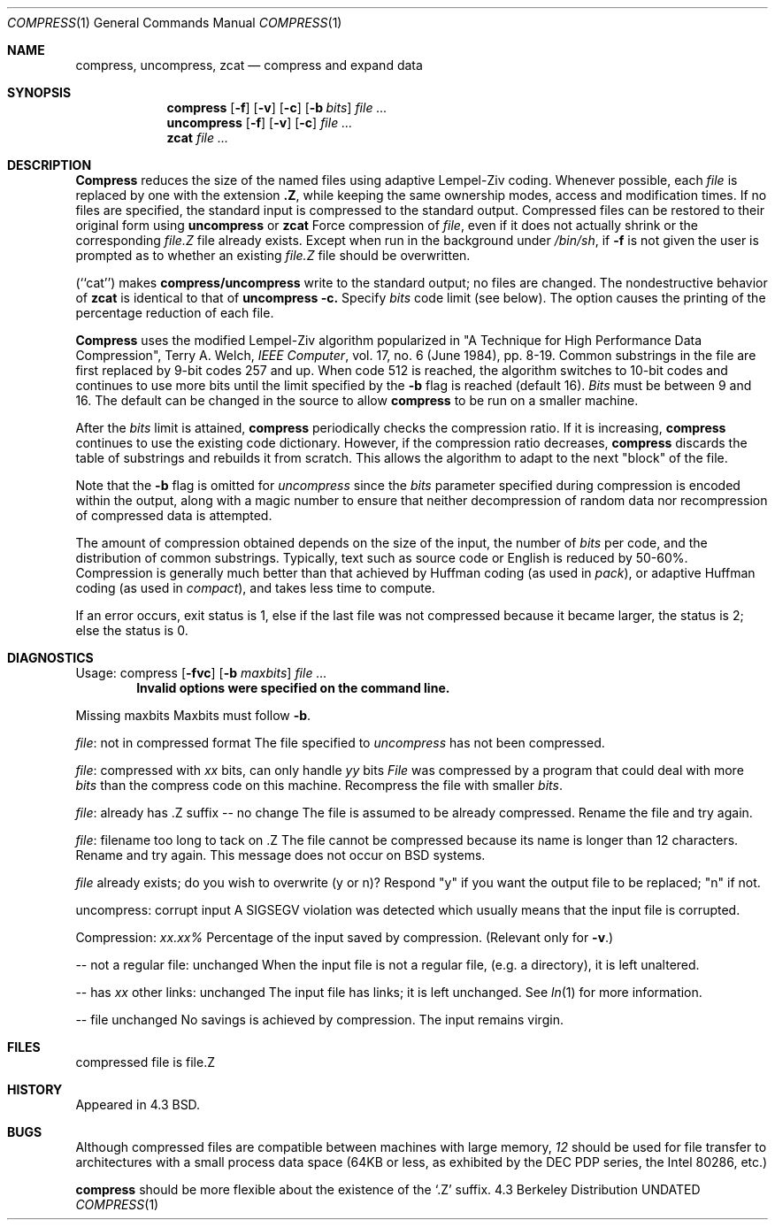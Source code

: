 .\" Copyright (c) 1986, 1990 The Regents of the University of California.
.\" All rights reserved.
.\"
.\" This code is derived from software contributed to Berkeley by
.\" James A. Woods, derived from original work by Spencer Thomas
.\" and Joseph Orost.
.\"
.\" Redistribution and use in source and binary forms, with or without
.\" modification, are permitted provided that the following conditions
.\" are met:
.\" 1. Redistributions of source code must retain the above copyright
.\"    notice, this list of conditions and the following disclaimer.
.\" 2. Redistributions in binary form must reproduce the above copyright
.\"    notice, this list of conditions and the following disclaimer in the
.\"    documentation and/or other materials provided with the distribution.
.\" 3. All advertising materials mentioning features or use of this software
.\"    must display the following acknowledgement:
.\"	This product includes software developed by the University of
.\"	California, Berkeley and its contributors.
.\" 4. Neither the name of the University nor the names of its contributors
.\"    may be used to endorse or promote products derived from this software
.\"    without specific prior written permission.
.\"
.\" THIS SOFTWARE IS PROVIDED BY THE REGENTS AND CONTRIBUTORS ``AS IS'' AND
.\" ANY EXPRESS OR IMPLIED WARRANTIES, INCLUDING, BUT NOT LIMITED TO, THE
.\" IMPLIED WARRANTIES OF MERCHANTABILITY AND FITNESS FOR A PARTICULAR PURPOSE
.\" ARE DISCLAIMED.  IN NO EVENT SHALL THE REGENTS OR CONTRIBUTORS BE LIABLE
.\" FOR ANY DIRECT, INDIRECT, INCIDENTAL, SPECIAL, EXEMPLARY, OR CONSEQUENTIAL
.\" DAMAGES (INCLUDING, BUT NOT LIMITED TO, PROCUREMENT OF SUBSTITUTE GOODS
.\" OR SERVICES; LOSS OF USE, DATA, OR PROFITS; OR BUSINESS INTERRUPTION)
.\" HOWEVER CAUSED AND ON ANY THEORY OF LIABILITY, WHETHER IN CONTRACT, STRICT
.\" LIABILITY, OR TORT (INCLUDING NEGLIGENCE OR OTHERWISE) ARISING IN ANY WAY
.\" OUT OF THE USE OF THIS SOFTWARE, EVEN IF ADVISED OF THE POSSIBILITY OF
.\" SUCH DAMAGE.
.\"
.\"     @(#)compress.1	6.7 (Berkeley) 06/11/90
.\"
.Dd 
.Dt COMPRESS 1
.Os BSD 4.3
.Sh NAME
.Nm compress ,
.Nm uncompress ,
.Nm zcat
.Nd compress and expand data
.Sh SYNOPSIS
.Nm compress
.Op Fl f
.Op Fl v
.Op Fl c
.Op Fl b Ar bits
.Ar
.br
.Nm uncompress
.Op Fl f
.Op Fl v
.Op Fl c
.Ar
.br
.Nm zcat
.Ar
.Sh DESCRIPTION
.Nm Compress
reduces the size of the named files using adaptive Lempel-Ziv coding.
Whenever possible,
each
.Ar file
is replaced by one with the extension
.Sy \&.Z ,
while keeping the same ownership modes, access and modification times.
If no files are specified, the standard input is compressed to the
standard output.
Compressed files can be restored to their original form using
.Nm uncompress
or
.Nm zcat
.Tw Ds
.Tp Fl f
Force compression of
.Ar file ,
even if it does not actually shrink
or the corresponding
.Ar file.Z
file already exists.
Except when run in the background under
.Pa /bin/sh ,
if
.Fl f
is not given the user is prompted as to whether an existing
.Ar file.Z
file should be overwritten.
.Pp
.Tp Fl c
(``cat'') makes
.Nm compress/uncompress
write to the standard output; no files are changed.
The nondestructive behavior of
.Nm zcat
is identical to that of
.Nm uncompress
.Fl c.
.Tp Fl b
Specify
.Ar bits
code limit (see below).
The
.Tp Fl v
option causes
the printing of the percentage reduction of each file.
.Tp
.Pp
.Nm Compress
uses the modified Lempel-Ziv algorithm popularized in
"A Technique for High Performance Data Compression",
Terry A. Welch,
.Em IEEE Computer ,
vol. 17, no. 6 (June 1984), pp. 8-19.
Common substrings in the file are first replaced by 9-bit codes 257 and up.
When code 512 is reached, the algorithm switches to 10-bit codes and
continues to use more bits until the
limit specified by the
.Fl b
flag is reached (default 16).
.Ar Bits
must be between 9 and 16.  The default can be changed in the source to allow
.Nm compress
to be run on a smaller machine.
.Pp
After the
.Ar bits
limit is attained,
.Nm compress
periodically checks the compression ratio.  If it is increasing,
.Nm compress
continues to use the existing code dictionary.  However,
if the compression ratio decreases,
.Nm compress
discards the table of substrings and rebuilds it from scratch.  This allows
the algorithm to adapt to the next "block" of the file.
.Pp
Note that the
.Fl b
flag is omitted for
.Ar uncompress
since the
.Ar bits
parameter specified during compression
is encoded within the output, along with
a magic number to ensure that neither decompression of random data nor
recompression of compressed data is attempted.
.Pp
.ne 8
The amount of compression obtained depends on the size of the
input, the number of
.Ar bits
per code, and the distribution of common substrings.
Typically, text such as source code or English
is reduced by 50\-60%.
Compression is generally much better than that achieved by
Huffman coding (as used in
.Xr pack ) ,
or adaptive Huffman coding (as
used in
.Xr compact ) ,
and takes less time to compute.
.Pp
If an error occurs, exit status is 1, else
if the last file was not compressed because it became larger, the status
is 2; else the status is 0.
.Sh DIAGNOSTICS
Usage: compress
.Op Fl fvc
.Op Fl b Ar maxbits
.Ar
.Dl Invalid options were specified on the command line.
.Pp
Missing maxbits
.Df I
Maxbits must follow
.Fl b .
.De
.Pp
.Ar file :
not in compressed format
.Df I
The file specified to
.Ar uncompress
has not been compressed.
.De
.Pp
.Ar file :
compressed with
.Ar xx
bits, can only handle
.Ar yy
bits
.Df I
.Ar File
was compressed by a program that could deal with
more
.Ar bits
than the compress code on this machine.
Recompress the file with smaller
.Ar bits .
.De
.Pp
.Ar file :
already has .Z suffix -- no change
.Df I
The file is assumed to be already compressed.
Rename the file and try again.
.De
.Pp
.Ar file :
filename too long to tack on .Z
.Df I
The file cannot be compressed because its name is longer than
12 characters.
Rename and try again.
This message does not occur on BSD systems.
.De
.Pp
.Ar file
already exists; do you wish to overwrite (y or n)?
.Df I
Respond "y" if you want the output file to be replaced; "n" if not.
.De
.Pp
uncompress: corrupt input
.Df I
A SIGSEGV violation was detected which usually means that the input file is
corrupted.
.De
.Pp
Compression:
.Em xx.xx%
.Df I
Percentage of the input saved by compression.
(Relevant only for
.Fl v . )
.De
.Pp
-- not a regular file: unchanged
.Df I
When the input file is not a regular file,
(e.g. a directory), it is
left unaltered.
.De
.Pp
-- has
.Ar xx
other links: unchanged
.Df I
The input file has links; it is left unchanged.  See
.Xr ln 1
for more information.
.De
.Pp
-- file unchanged
.Df I
No savings is achieved by
compression.  The input remains virgin.
.De
.Pp
.Sh FILES
.Tw file.Z
.Tp Pa file.Z
compressed file is file.Z
.Tp
.Sh HISTORY
Appeared in 4.3 BSD.
.Sh "BUGS"
Although compressed files are compatible between machines with large memory,
.Cx Fl b
.Ar 12
.Cx
should be used for file transfer to architectures with
a small process data space (64KB or less, as exhibited by the DEC PDP
series, the Intel 80286, etc.)
.Pp
.Nm compress
should be more flexible about the existence of the `.Z' suffix.
